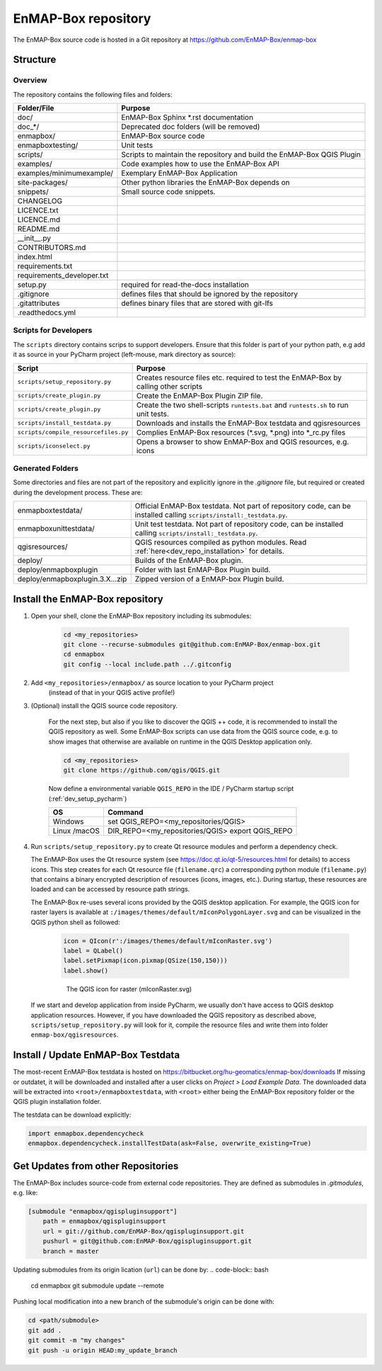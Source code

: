 EnMAP-Box repository
####################

The EnMAP-Box source code is hosted in a Git repository at https://github.com/EnMAP-Box/enmap-box

.. _dev_enmapox_repo_structure:

Structure
=========

Overview
--------

The repository contains the following files and folders:

=============================== ========================================================================================
Folder/File                     Purpose
=============================== ========================================================================================
doc/                            EnMAP-Box Sphinx *.rst documentation
doc_*/                          Deprecated doc folders (will be removed)
enmapbox/                       EnMAP-Box source code
enmapboxtesting/                Unit tests
scripts/                        Scripts to maintain the repository and build the EnMAP-Box QGIS Plugin
examples/                       Code examples how to use the EnMAP-Box API
examples/minimumexample/        Exemplary EnMAP-Box Application
site-packages/                  Other python libraries the EnMAP-Box depends on
snippets/                       Small source code snippets.
CHANGELOG
LICENCE.txt
LICENCE.md
README.md
__init__.py
CONTRIBUTORS.md
index.html
requirements.txt
requirements_developer.txt
setup.py                        required for read-the-docs installation
.gitignore                      defines files that should be ignored by the repository
.gitattributes                  defines binary files that are stored with git-lfs
.readthedocs.yml

=============================== ========================================================================================

Scripts for Developers
----------------------

The ``scripts`` directory contains scrips to support developers. Ensure that this folder is part of your python path, e.g add
it as source in your PyCharm project (left-mouse, mark directory as source):

===================================== ==========================================================================================================================================
Script                                Purpose
===================================== ==========================================================================================================================================
``scripts/setup_repository.py``       Creates resource files etc. required to test the EnMAP-Box by calling other scripts
``scripts/create_plugin.py``          Create the EnMAP-Box Plugin ZIP file.
``scripts/create_plugin.py``          Create the two shell-scripts ``runtests.bat`` and ``runtests.sh`` to run unit tests.
``scripts/install_testdata.py``       Downloads and installs the EnMAP-Box testdata and qgisresources
``scripts/compile_resourcefiles.py``  Complies EnMAP-Box resources (*.svg, *.png) into *_rc.py files
``scripts/iconselect.py``             Opens a browser to show EnMAP-Box and QGIS resources, e.g. icons
===================================== ==========================================================================================================================================

Generated Folders
-----------------

Some directories and files are not part of the repository and explicitly ignore in the `.gitignore` file, but required or
created during the development process. These are:

================================ =========================================================================================================
enmapboxtestdata/                Official EnMAP-Box testdata. Not part of repository code, can be installed calling
                                 ``scripts/install:_testdata.py``.
enmapboxunittestdata/            Unit test testdata. Not part of repository code, can be installed calling
                                 ``scripts/install:_testdata.py``.
qgisresources/                   QGIS resources compiled as python modules.
                                 Read :ref:`here<dev_repo_installation>` for details.
deploy/                          Builds of the EnMAP-Box plugin.
deploy/enmapboxplugin            Folder with last EnMAP-Box Plugin build.
deploy/enmapboxplugin.3.X...zip  Zipped version of a EnMAP-box Plugin build.
================================ =========================================================================================================


.. _dev_repo_installation:

Install the EnMAP-Box repository
================================

#. Open your shell, clone the EnMAP-Box repository including its submodules:

    .. code-block:: batch

        cd <my_repositories>
        git clone --recurse-submodules git@github.com:EnMAP-Box/enmap-box.git
        cd enmapbox
        git config --local include.path ../.gitconfig

#. Add ``<my_repositories>/enmapbox/`` as source location to your PyCharm project
    (instead of that in your QGIS active profile!)


#. (Optional) install the QGIS source code repository.

    For the next step, but also if you like to discover the QGIS ++ code, it is recommended to install the
    QGIS repository as well. Some EnMAP-Box scripts can use data from the QGIS source code, e.g. to show images that
    otherwise are available on runtime in the QGIS Desktop application only.

    .. code-block:: batch

        cd <my_repositories>
        git clone https://github.com/qgis/QGIS.git

    Now define a environmental variable ``QGIS_REPO`` in the IDE / PyCharm startup script (:ref:`dev_setup_pycharm`)

    ============= ====================================================================
    OS            Command
    ============= ====================================================================
    Windows       set QGIS_REPO=<my_repositories/QGIS>
    Linux /macOS  DIR_REPO=<my_repositories/QGIS>
                  export QGIS_REPO
    ============= ====================================================================


#. Run ``scripts/setup_repository.py`` to create Qt resource modules and perform a dependency check.

   The EnMAP-Box uses the Qt resource system (see https://doc.qt.io/qt-5/resources.html for details) to access icons.
   This step creates for each Qt resource file (``filename.qrc``) a corresponding python module
   (``filename.py``) that contains a binary encrypted description of resources (icons, images, etc.).
   During startup, these resources are loaded and can be accessed by resource path strings.

   The EnMAP-Box re-uses several icons provided by the QGIS desktop application. For example,
   the QGIS icon for raster layers is available at ``:/images/themes/default/mIconPolygonLayer.svg`` and can be
   visualized in the QGIS python shell as followed:

    .. code-block:: batch

        icon = QIcon(r':/images/themes/default/mIconRaster.svg')
        label = QLabel()
        label.setPixmap(icon.pixmap(QSize(150,150)))
        label.show()

    .. figure:: img/resources_qgis_icon_example.png
         :width: 200px

         The QGIS icon for raster (mIconRaster.svg)

   If we start and develop application from inside PyCharm, we usually don't have access to QGIS desktop application
   resources. However, if you have downloaded the QGIS repository as described above, ``scripts/setup_repository.py``
   will look for it, compile the resource files and write them into folder ``enmap-box/qgisresources``.



Install / Update EnMAP-Box Testdata
===================================

The most-recent EnMAP-Box testdata is hosted on https://bitbucket.org/hu-geomatics/enmap-box/downloads
If missing or outdatet, it will be downloaded and installed after a user
clicks on `Project > Load Example Data`. The downloaded data will be extracted into
``<root>/enmapboxtestdata``, with ``<root>`` either being the EnMAP-Box repository folder or the QGIS plugin installation
folder.

The testdata can be download explicitly:

.. code-block:: python

    import enmapbox.dependencycheck
    enmapbox.dependencycheck.installTestData(ask=False, overwrite_existing=True)


.. _dev_repo_update_remote_sources:

Get Updates from other Repositories
===================================

The EnMAP-Box includes source-code from external code repositories.
They are defined as submodules in `.gitmodules`, e.g. like:

.. code-block:: bash

    [submodule "enmapbox/qgispluginsupport"]
        path = enmapbox/qgispluginsupport
        url = git://github.com/EnMAP-Box/qgispluginsupport.git
        pushurl = git@github.com:EnMAP-Box/qgispluginsupport.git
        branch = master

Updating submodules from its origin lication (``url``) can be done by:
.. code-block:: bash

        cd enmapbox
        git submodule update --remote

Pushing local modification into a new branch of the submodule's origin can be done with:

.. code-block:: bash

        cd <path/submodule>
        git add .
        git commit -m "my changes"
        git push -u origin HEAD:my_update_branch
